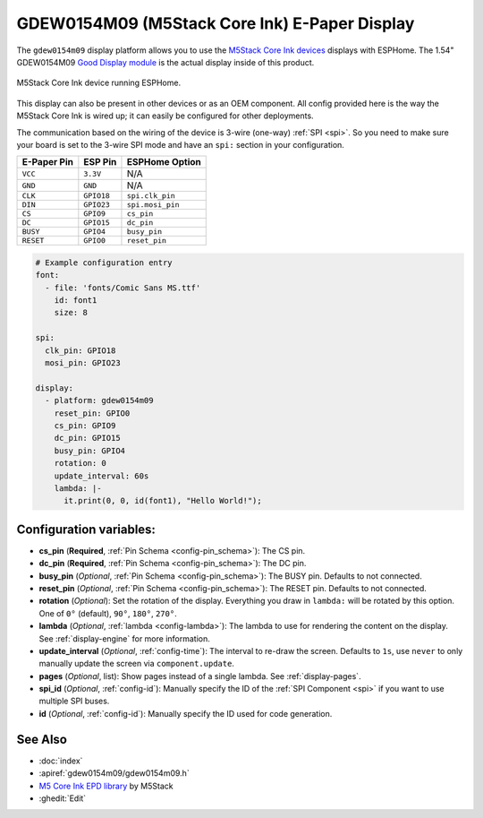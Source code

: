 GDEW0154M09 (M5Stack Core Ink) E-Paper Display
=========================

.. seo::
    :description: Instructions for setting up gdew0154m09 / M5Stack Core Ink displays in ESPHome.
    :image: m5stack_coreink.jpg

The ``gdew0154m09`` display platform allows you to use the `M5Stack Core Ink devices <https://shop.m5stack.com/products/m5stack-esp32-core-ink-development-kit1-54-elnk-display?variant=37404426174636>`__ displays
with ESPHome. The 1.54" GDEW0154M09 `Good Display module <https://m5stack.oss-cn-shenzhen.aliyuncs.com/resource/docs/datasheet/core/CoreInk-K048-GDEW0154M09%20V2.0%20Specification.pdf>`__ is the actual display inside of this product.

.. figure:: images/m5stack_coreink.jpg
    :align: center
    :width: 75.0%

    M5Stack Core Ink device running ESPHome.

This display can also be present in other devices or as an OEM component. All config provided here is the way the M5Stack Core Ink is wired up; it can easily be configured for other deployments.

The communication based on the wiring of the device is 3-wire (one-way) :ref:`SPI <spi>`. So you need to make sure your board is set to the 3-wire SPI mode and have an ``spi:`` section in your
configuration.

==================== ===================== =====================
**E-Paper Pin**      **ESP Pin**           **ESPHome Option**
-------------------- --------------------- ---------------------
``VCC``              ``3.3V``              N/A
-------------------- --------------------- ---------------------
``GND``              ``GND``               N/A
-------------------- --------------------- ---------------------
``CLK``              ``GPIO18``            ``spi.clk_pin``
-------------------- --------------------- ---------------------
``DIN``              ``GPIO23``            ``spi.mosi_pin``
-------------------- --------------------- ---------------------
``CS``               ``GPIO9``             ``cs_pin``
-------------------- --------------------- ---------------------
``DC``               ``GPIO15``            ``dc_pin``
-------------------- --------------------- ---------------------
``BUSY``             ``GPIO4``             ``busy_pin``
-------------------- --------------------- ---------------------
``RESET``            ``GPIO0``             ``reset_pin``
==================== ===================== =====================

.. code-block:: yaml

    # Example configuration entry
    font:
      - file: 'fonts/Comic Sans MS.ttf'
        id: font1
        size: 8

    spi:
      clk_pin: GPIO18
      mosi_pin: GPIO23

    display:
      - platform: gdew0154m09
        reset_pin: GPIO0
        cs_pin: GPIO9
        dc_pin: GPIO15
        busy_pin: GPIO4
        rotation: 0
        update_interval: 60s
        lambda: |-
          it.print(0, 0, id(font1), "Hello World!");

Configuration variables:
------------------------

- **cs_pin** (**Required**, :ref:`Pin Schema <config-pin_schema>`): The CS pin.
- **dc_pin** (**Required**, :ref:`Pin Schema <config-pin_schema>`): The DC pin.
- **busy_pin** (*Optional*, :ref:`Pin Schema <config-pin_schema>`): The BUSY pin. Defaults to not connected.
- **reset_pin** (*Optional*, :ref:`Pin Schema <config-pin_schema>`): The RESET pin. Defaults to not connected.
- **rotation** (*Optional*): Set the rotation of the display. Everything you draw in ``lambda:`` will be rotated
  by this option. One of ``0°`` (default), ``90°``, ``180°``, ``270°``.
- **lambda** (*Optional*, :ref:`lambda <config-lambda>`): The lambda to use for rendering the content on the display.
  See :ref:`display-engine` for more information.
- **update_interval** (*Optional*, :ref:`config-time`): The interval to re-draw the screen. Defaults to ``1s``, use ``never`` to only manually update the screen via ``component.update``.
- **pages** (*Optional*, list): Show pages instead of a single lambda. See :ref:`display-pages`.
- **spi_id** (*Optional*, :ref:`config-id`): Manually specify the ID of the :ref:`SPI Component <spi>` if you want
  to use multiple SPI buses.
- **id** (*Optional*, :ref:`config-id`): Manually specify the ID used for code generation.

See Also
--------

- :doc:`index`
- :apiref:`gdew0154m09/gdew0154m09.h`
- `M5 Core Ink EPD library <https://github.com/m5stack/M5Core-Ink>`__ by M5Stack
- :ghedit:`Edit`
